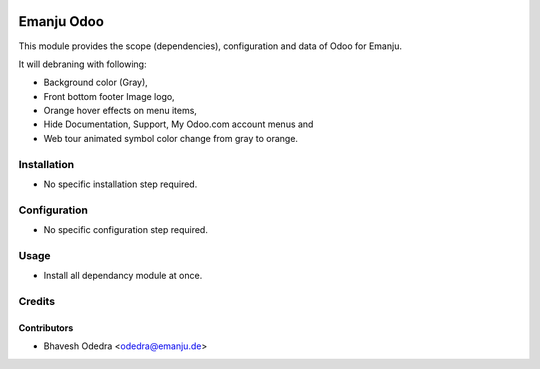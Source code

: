 .. image:: https://img.shields.io/badge/licence-AGPL--3-blue.svg
   :target: http://www.gnu.org/licenses/agpl-3.0-standalone.html
   :alt: License: AGPL-3

===========
Emanju Odoo
===========

This module provides the scope (dependencies), configuration and data of Odoo
for Emanju.

It will debraning with following:

* Background color (Gray),
* Front bottom footer Image logo,
* Orange hover effects on menu items,
* Hide Documentation, Support, My Odoo.com account menus and
* Web tour animated symbol color change from gray to orange.

Installation
============

* No specific installation step required.

Configuration
=============

* No specific configuration step required.

Usage
=====

* Install all dependancy module at once.


Credits
=======

Contributors
------------

* Bhavesh Odedra <odedra@emanju.de>
